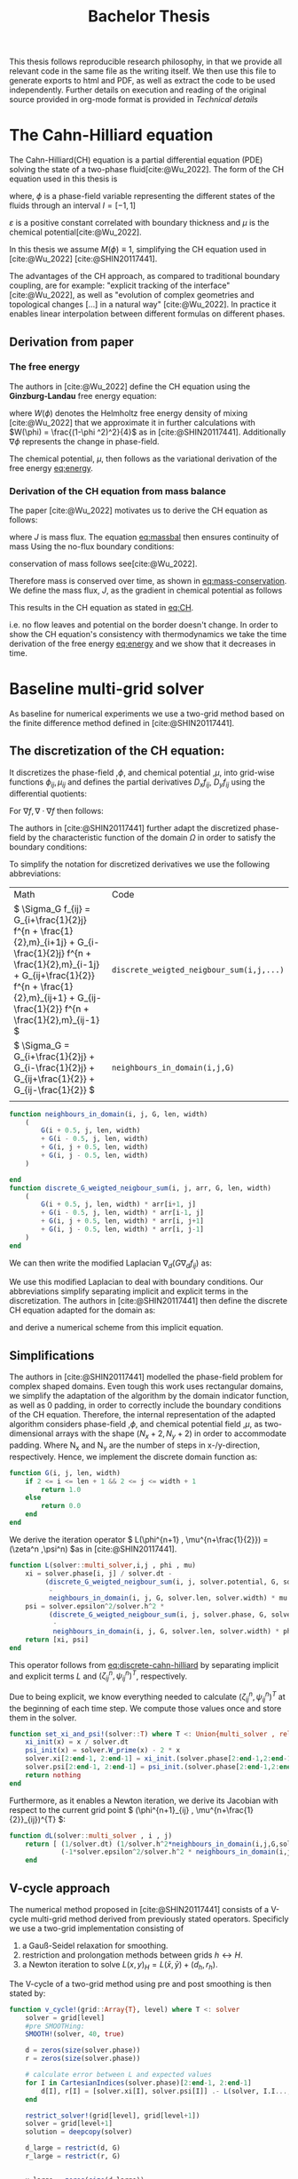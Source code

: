 #+title: Bachelor Thesis
#+BIBLIOGRAPHY: ~/org/resources/bibliography/refs.bib
#+property: header-args:julia :noweb no-export
#+options:  toc:1
 #+HTML_HEAD: <link rel="stylesheet" type="text/css" href="https://gongzhitaao.org/orgcss/org.css"/>
#+PROPERTY: header-args:julia :output-dir images
#+PROPERTY: header-args:julia-vterm :output-dir images :exports results
 This thesis follows reproducible research philosophy, in that we provide all relevant code in the same file as the writing itself. We then use this file to generate exports to html and PDF, as well as extract the code to be used independently. Further details on execution and reading of the original source provided in org-mode format is provided in [[Technical details]]
* The Cahn-Hilliard equation
The Cahn-Hilliard(CH) equation is a partial differential equation (PDE) solving the state of a two-phase fluid[cite:@Wu_2022]. The form of the CH equation used in this thesis is
#+name: eq:CH
\begin{equation}
\begin{aligned}
\partial_{t}\phi(x,t) &=  \nabla \cdot(M(\phi)\nabla\mu) \\
\mu &= - \varepsilon^2 \Delta\phi  + W'(\phi)
\end{aligned}
\end{equation}
where, \( \phi\) is a phase-field variable representing the different states of the fluids through an interval \(I=[-1,1] \)
\begin{align*}
\phi &=
\begin{cases}
1 &\,, \phi = \text{phase 1} \\
-1 &\,, \phi =\text{ phase 2}
\end{cases}
\end{align*}

 \(\varepsilon\) is a positive constant correlated with boundary thickness and \(\mu\) is the chemical potential[cite:@Wu_2022].

 In this thesis we assume \(M(\phi) \equiv 1 \), simplifying the CH equation used in [cite:@Wu_2022] [cite:@SHIN20117441].

The advantages of the CH approach, as compared to traditional boundary coupling, are for example: "explicit tracking of the interface" [cite:@Wu_2022], as well as "evolution of complex geometries and topological changes [...] in a natural way" [cite:@Wu_2022].
In practice it enables linear interpolation between different formulas on different phases.
** Derivation from paper
*** The free energy
The authors in [cite:@Wu_2022] define the CH equation using the *Ginzburg-Landau* free energy equation:
#+name: eq:energy
\begin{align*}
E^{\text{bulk}} = \int_{\Omega} \frac{\varepsilon^2}{2} |\nabla \phi |^2 + W(\phi) \, dx
\end{align*}
where \(W(\phi) \) denotes the Helmholtz free energy density of mixing [cite:@Wu_2022] that we approximate it in further calculations with \(W(\phi) = \frac{(1-\phi ^2)^2}{4}\) as in [cite:@SHIN20117441]. Additionally \( \nabla\phi \) represents the change in phase-field.

The chemical potential, \( \mu \), then follows as the variational derivation of the free energy [[eq:energy]].
\begin{align*}
 \mu &= \frac{\delta E_{bulk}(\phi)}{\delta \phi} = -\varepsilon^2 \Delta \phi + W'(\phi)
\end{align*}

*** Derivation of the CH equation from mass balance
The paper [cite:@Wu_2022]  motivates us to derive the CH equation as follows:
#+name: eq:massbal
\begin{equation}
    \partial_t \phi + \nabla \cdot J = 0
\end{equation}
where \( J \) is mass flux. The equation [[eq:massbal]] then ensures continuity of mass
Using the no-flux boundary conditions:
\begin{align}
J \cdot n &= 0 & \partial\Omega &\times (0,T)\\
\partial_n\phi &= 0 & \partial\Omega &\times (0,T)
\end{align}
conservation of mass follows see[cite:@Wu_2022].
#+name: eq:mass-conservation
\begin{equation}
\begin{aligned}
\frac{d}{dt}\int_{\Omega}\phi&=\int_{\Omega}\frac{\partial \phi}{\partial t} dV \\
&= - \int_{\Omega} \nabla \cdot J \ dV\\
&=  \int_{\partial\Omega}  J \cdot n  \ dA \\
&= 0
\end{aligned}
\end{equation}
Therefore mass is conserved over time, as shown in [[eq:mass-conservation]].
We define the mass flux, \( J \), as the gradient in chemical potential as follows
\begin{align}
J &= - \nabla \mu
\end{align}
This results in the CH equation as stated in [[eq:CH]].
#+name: eq:boundary-conditions
\begin{equation}
\begin{aligned}
 - \nabla \mu &= 0 \\
\partial_n \phi &= 0
\end{aligned}
\end{equation}
i.e. no flow leaves and potential on the border doesn't change.
In order to show the CH equation's consistency with thermodynamics we take the time derivation of the free energy [[eq:energy]] and we show that it decreases in time.
\begin{align*}
\frac{d}{dt}E^{bulk}(\phi(t)) &= \int_{\Omega} ( \varepsilon^2 \nabla \phi \cdot \nabla \partial_t \phi + W'(\phi) \partial_t \phi) \ d x \\
&=\int_{\Omega} (\varepsilon^2\nabla\phi + W'(\phi))\partial_t\phi \ dx\\
&=\int_{\Omega} \mu \partial_t \phi \ dx\\
&= \int_{\Omega} \mu \cdot \Delta\mu \ dx \\
&= -\int_{\Omega} \nabla\mu \cdot \nabla\mu \ dx + \int_{\partial\Omega} \mu \nabla\phi_t \cdot n \ dS \\
&\stackrel{\partial_n\phi = 0}{=} - \int_{ \Omega } |\nabla \mu|^2 \ d x, & \forall t \in [0,T)
\end{align*}
* Baseline multi-grid solver
As baseline for numerical experiments we use a two-grid method based on the finite difference method defined in [cite:@SHIN20117441].
** The discretization of the CH equation:
It discretizes the phase-field ,\( \phi \), and chemical potential ,\( \mu \), into grid-wise functions \(\phi_{ij}, \mu_{ij} \) and defines the partial derivatives \( D_xf_{ij}, \ D_yf_{ij} \) using the differential quotients:
\begin{align}
D_xf_{i+\frac{1}{2} j} &= \frac{f_{i+1j} - f_{ij}}{h} & D_yf_{ij+\frac{1}{2}} &= \frac{f_{ij+1} - f_{ij}}{h}
\end{align}
For \( \nabla f, \nabla \cdot \nabla f \) then follows:
#+name: eq:discretization
\begin{align*}
\nabla_d f_{ij} &= (D_x f_{i+1j} , \ D_y f_{ij+1}) \\
 \Delta_d f_{ij} &= \frac{D_x f_{i+\frac{1}{2}j} -  D_x f_{i-\frac{1}{2}j} + D_y f_{ij+\frac{1}{2}} - D_y f_{ij-\frac{1}{2}}}{h} = \nabla_d \cdot  \nabla_d f_{ij}
\end{align*}
The authors in [cite:@SHIN20117441] further adapt the discretized phase-field by the characteristic function of the domain \( \Omega\) in order to satisfy the boundary conditions:
\begin{align*}
G(x,y) &=
\begin{cases}
1, & (x,y) \in  \Omega \\
0, & (x,y) \not\in  \Omega
\end{cases}
\end{align*}
To simplify the notation for discretized derivatives we use the following abbreviations:


| Math                                                                                                                                                                                                                         | Code                                   |
| \(  \Sigma_G f_{ij} = G_{i+\frac{1}{2}j} f^{n + \frac{1}{2},m}_{i+1j} +  G_{i-\frac{1}{2}j} f^{n + \frac{1}{2},m}_{i-1j} + G_{ij+\frac{1}{2}}  f^{n + \frac{1}{2},m}_{ij+1} + G_{ij-\frac{1}{2}} f^{n + \frac{1}{2},m}_{ij-1}  \) | ~discrete_weigted_neigbour_sum(i,j,...)~ |
| \(  \Sigma_G = G_{i+\frac{1}{2}j} + G_{i-\frac{1}{2}j} + G_{ij+\frac{1}{2}} + G_{ij-\frac{1}{2}}  \)                                                                                                                              | ~neighbours_in_domain(i,j,G)~            |
|                                                                                                                                                                                                                              |                                        |
#+begin_src julia :tangle src/utils.jl :eval never
function neighbours_in_domain(i, j, G, len, width)
    (
        G(i + 0.5, j, len, width)
        + G(i - 0.5, j, len, width)
        + G(i, j + 0.5, len, width)
        + G(i, j - 0.5, len, width)
    )

end
function discrete_G_weigted_neigbour_sum(i, j, arr, G, len, width)
    (
        G(i + 0.5, j, len, width) * arr[i+1, j]
        + G(i - 0.5, j, len, width) * arr[i-1, j]
        + G(i, j + 0.5, len, width) * arr[i, j+1]
        + G(i, j - 0.5, len, width) * arr[i, j-1]
    )
end
#+end_src

We can then write the modified Laplacian \( \nabla_d (G \nabla_df_{ij}) \) as:
\begin{align*}
\nabla_{d} \cdot(G \nabla_df_{ij}) &= \frac{\Sigma_Gf_{ij} - \Sigma_G\cdot f_{ij}}{h^2}
\end{align*}
We use this modified Laplacian to deal with boundary conditions. Our abbreviations simplify separating implicit and explicit terms in the discretization.
The authors in [cite:@SHIN20117441] then define the discrete CH equation adapted for the domain as:
#+name: eq:discrete-cahn-hilliard
\begin{equation}
\begin{aligned}
\frac{\phi_{ij}^{n+1} - \phi_{ij}^n}{\Delta t}  &=  \nabla _d \cdot (G_{ij} \nabla_d \mu_{ij}^{n+\frac{1}{2}} )  \\
 \mu_{ij}^{n+\frac{1}{2}} &= 2\phi_{ij}^{n+1} - \varepsilon^2  \nabla_d \cdot  (G_{ij} \nabla _d \phi_{ij}^{n+1} ) + W'(\phi_{ij}^n) - 2\phi _{ij}^n
\end{aligned}
\end{equation}
and derive a numerical scheme from this implicit equation.
** Simplifications
The authors in [cite:@SHIN20117441] modelled the phase-field problem for complex shaped domains. Even tough this work uses rectangular domains, we simplify the adaptation of the algorithm by the domain indicator function, as well as 0 padding, in order to correctly include the boundary conditions of the CH equation.
Therefore, the internal representation of the adapted algorithm considers phase-field ,\( \phi \), and chemical potential field ,\( \mu \),  as two-dimensional arrays with the shape \( (N_x + 2 , N_y + 2) \) in order to accommodate padding. Where N_x and N_y are the number of steps in x-/y-direction, respectively.
Hence, we implement the discrete domain function as:
\begin{align*}
G_{ij} &=
\begin{cases}
1, & (i,j) \in  [2,N_x+1] \times  [2,N_y+1] \\
0, & \text{else}
\end{cases}
\end{align*}
#+begin_src julia :tangle src/utils.jl :eval never :exports none
"""
Boundry indicator function

Returns
---------------
1 if index i,j is in bounds(without padding) and 0 else
"""
#+end_src
#+begin_src julia :tangle src/utils.jl :eval never
function G(i, j, len, width)
    if 2 <= i <= len + 1 && 2 <= j <= width + 1
        return 1.0
    else
        return 0.0
    end
end
#+end_src

We derive the iteration operator \( L(\phi^{n+1} , \mu^{n+\frac{1}{2}}) = (\zeta^n ,\psi^n) \)as in [cite:@SHIN20117441].
\begin{align*}
L
\begin{pmatrix}
\phi^{n+1}_{ij} \\
\mu^{n+\frac{1}{2}}_{ij}
\end{pmatrix}
&=
\begin{pmatrix}
\frac{\phi^{n+1}_{ij}}{\Delta t} - \nabla _d \cdot  ( G_{ij} \nabla _d \mu^{n+\frac{1}{2}}_{ij} ) \\
\varepsilon^2 \nabla _d \cdot  (G \nabla_d \phi_{ij}^{n+1}) - 2\phi_{ij}^{n+1} + \mu_{ij}^{n+\frac{1}{2}}
\end{pmatrix}
\end{align*}
#+begin_src julia :tangle src/multisolver.jl :eval never
function L(solver::multi_solver,i,j , phi , mu)
    xi = solver.phase[i, j] / solver.dt -
         (discrete_G_weigted_neigbour_sum(i, j, solver.potential, G, solver.len, solver.width)
          -
          neighbours_in_domain(i, j, G, solver.len, solver.width) * mu )/solver.h^2
    psi = solver.epsilon^2/solver.h^2 *
          (discrete_G_weigted_neigbour_sum(i, j, solver.phase, G, solver.len, solver.width)
           -
           neighbours_in_domain(i, j, G, solver.len, solver.width) * phi) - 2 * phi + mu
    return [xi, psi]
end
#+end_src
This operator follows from [[eq:discrete-cahn-hilliard]] by separating implicit and explicit terms \( L \) and   \( (\zeta^n_{ij} , \psi^n_{ij})^T \), respectively.
\begin{align*}
\begin{pmatrix}
\zeta^n
 \\
\psi^n
\end{pmatrix}
&=
\begin{pmatrix}
\frac{\phi_{ij}^{n}}{\Delta t}\\
W'(\phi_{ij}^n) - 2\phi_{ij}^n
\end{pmatrix}
\end{align*}
Due to being explicit, we know everything needed to calculate \( (\zeta^n_{ij} , \psi^n_{ij})^T \) at the beginning of each time step. We compute those values  once and store them in the solver.
#+begin_src julia :tangle src/utils.jl :eval never
function set_xi_and_psi!(solver::T) where T <: Union{multi_solver , relaxed_multi_solver}
    xi_init(x) = x / solver.dt
    psi_init(x) = solver.W_prime(x) - 2 * x
    solver.xi[2:end-1, 2:end-1] = xi_init.(solver.phase[2:end-1,2:end-1])
    solver.psi[2:end-1, 2:end-1] = psi_init.(solver.phase[2:end-1,2:end-1])
    return nothing
end
#+end_src

Furthermore, as it enables a Newton iteration, we derive its Jacobian with respect to the current grid point \( (\phi^{n+1}_{ij} , \mu^{n+\frac{1}{2}}_{ij})^{T} \):

\begin{align*}
DL\begin{pmatrix}
\phi \\
\mu
\end{pmatrix} &= \begin{pmatrix}
\frac{1}{\Delta t} & \frac{1}{h^2}\Sigma_{G}  \\
-\frac{\varepsilon^2}{h^2}\Sigma_{G} - 2 & 1
\end{pmatrix}
\end{align*}
#+begin_src julia :tangle src/multisolver.jl :eval never
function dL(solver::multi_solver , i , j)
    return [ (1/solver.dt) (1/solver.h^2*neighbours_in_domain(i,j,G,solver.len , solver.width));
             (-1*solver.epsilon^2/solver.h^2 * neighbours_in_domain(i,j,G,solver.len , solver.width) - 2) 1]
    end
#+end_src
** V-cycle approach
The numerical method proposed in [cite:@SHIN20117441] consists of a V-cycle multi-grid method derived from previously stated operators. Specificly we use a two-grid implementation consisting of
1. a Gauß-Seidel relaxation for smoothing.
2. restriction and prolongation methods between grids \(  h \leftrightarrow H  \).
3. a Newton iteration to solve \( L(x,y)_H = L(\bar{x} , \bar{y}) + (d_h , r_h) \).

The V-cycle of a two-grid method using pre and post smoothing is then stated by:
#+begin_src julia :tangle src/multisolver.jl :eval never
function v_cycle!(grid::Array{T}, level) where T <: solver
    solver = grid[level]
    #pre SMOOTHing:
    SMOOTH!(solver, 40, true)

    d = zeros(size(solver.phase))
    r = zeros(size(solver.phase))

    # calculate error between L and expected values
    for I in CartesianIndices(solver.phase)[2:end-1, 2:end-1]
        d[I], r[I] = [solver.xi[I], solver.psi[I]] .- L(solver, I.I..., solver.phase[I], solver.potential[I])
    end

    restrict_solver!(grid[level], grid[level+1])
    solver = grid[level+1]
    solution = deepcopy(solver)

    d_large = restrict(d, G)
    r_large = restrict(r, G)


    u_large = zeros(size(d_large))
    v_large = zeros(size(d_large))

    #Newton Iteration for solving smallgrid
    for i = 1:300
        for I in CartesianIndices(solver.phase)[2:end-1, 2:end-1]

            diffrence = L(solution, I.I..., solution.phase[I], solution.potential[I]) .- [d_large[I], r_large[I]] .- L(solver, I.I..., solver.phase[I], solver.potential[I])
            #diffrence = collect(L(solution, I.I...)) .- collect(L(solver, I.I...))
            #diffrence = [d_large[I] , r_large[I]]

            local ret = dL(solution, I.I...) \ diffrence

            u_large[I] = ret[1]
            v_large[I] = ret[2]
        end
        solution.phase .-= u_large
        solution.potential .-= v_large
    end
    u_large = solver.phase .- solution.phase
    v_large = solver.potential .- solution.potential

    solver = grid[level]

    solver.phase .+= prolong(u_large , G)
    solver.potential .+= prolong(v_large, G)
    SMOOTH!(solver, 80, true)
end
#+end_src
So let's take a closer look at the internals, namely the phase field after pre-SMOOTHing \( \bar{\phi} \), the phase residuals of \( \left[ L(\bar{\phi_{ij}}, \bar{\mu_{ij}}) - (\zeta_{ij} , \psi_{ij}) \right]_{ij \in \Omega} \) and the result of the Newton iteration on coarsest level.
#+begin_src julia-vterm :results file graphics  :file v_cycle.svg :noweb no-export :async t :exports results :output-dir images  :tangle src/plot.jl :session jl
<<setup-grid>>

p0 = heatmap(testgrd[1].phase, title="Initial State");
solver = testgrd[1]
set_xi_and_psi!(solver)
SMOOTH!(solver, 400, true);
p1 = heatmap(solver.phase, title="After Pre Smoothing");


d = zeros(size(solver.phase))
r = zeros(size(solver.phase))

for I in CartesianIndices(solver.phase)[2:end-1, 2:end-1]
    d[I], r[I] = [solver.xi[I], solver.psi[I]] .- L(solver, I.I..., solver.phase[I] , solver.potential[I])
end

p2 = heatmap(d, title="Phase Residuals");
level = 1

restrict_solver!(testgrd[level], testgrd[level+1])
solver =testgrd[level+1]
solution = deepcopy(solver)



d_large = restrict(d, G)
r_large = restrict(r, G)

println(" d $(norm(d_large))")
println(" r $(norm(r_large))")

u_large = zeros(size(d_large))
v_large = zeros(size(d_large))



for i = 1:300
    for I in CartesianIndices(solver.phase)[2:end-1, 2:end-1]


        diffrence = L(solution, I.I..., solution.phase[I], solution.potential[I]) .- [d_large[I], r_large[I]] .- L(solver, I.I... , solver.phase[I] , solver.potential[I])
        #diffrence = collect(L(solution, I.I...)) .- collect(L(solver, I.I...))
        #diffrence = [d_large[I] , r_large[I]]

        local ret = dL(solution , I.I...) \ diffrence
        #if I == CartesianIndex(2,2)  println("Diffrence: $(diffrence) , Ret: $(ret)") end

        u_large[I] = ret[1]
        v_large[I] = ret[2]
    end
    solution.phase .-= u_large
    solution.potential .-= v_large
end


p3 = heatmap(u_large, title=@sprintf "Change: %.1e" norm(u_large))
p = plot(p0, p1, p2,p3, layout=(2, 2));
savefig(p, "images/v_cycle.svg")
#+end_src

#+RESULTS:
[[file:images/v_cycle.svg]]

After a few iterations, V-cycle exhibits the following behavior:

#+begin_src julia-vterm :results file graphics  :file iteration.gif :noweb no-export :async t :exports both :output-dir images  :tangle src/plot.jl :session jl :eval never-export
<<setup-grid>>
set_xi_and_psi!(solver)

pbar = ProgressBar(total = 1000)

anim = @animate for i in 1:100
    for j in 1:10
        v_cycle!(testgrd, 1)
        update(pbar)
        end
    set_xi_and_psi!(testgrd[1])
    heatmap(testgrd[1].phase , clim =(-1,1) , framestyle=:none )
end
gif(anim , "images/iteration.gif" , fps = 10)
#+end_src

#+RESULTS:
[[file:images/iteration.gif]]

** SMOOTH operator
The authors [cite:@SHIN20117441]derived Gauss-Seidel Smoothing from:
\begin{align*}
L
\begin{pmatrix}
\phi^{n+1}_{ij} \\
\mu^{n+\frac{1}{2}}_{ij}
\end{pmatrix}
&=
\begin{pmatrix}
\zeta^n_{ij} \\
\psi^n_{ij}
\end{pmatrix}
\end{align*}
solved for \( \phi , \mu \).
 SMOOTH consists of point-wise Gauß-Seidel relaxation, by solving /L/ for \( \overline{\phi} ,\overline{\mu} \) with the initial guess for \( \zeta^n , \psi^n \).
\begin{align}
SMOOTH( \phi^{n+1,m}_{ij}, \mu^{n + \frac{1}{2},m}_{ji}, L_h , \zeta^n , \psi^n )
\end{align}
and we implement it as
#+name:SMOOTH
#+begin_src julia :tangle src/multisolver.jl :eval never
function SMOOTH!(
    solver::T,
    iterations,
    adaptive
) where T <: Union{multi_solver, adapted_multi_solver , gradient_boundary_solver}
    for k = 1:iterations
        old_phase = copy(solver.phase)
        for I in CartesianIndices(solver.phase)[2:end-1, 2:end-1]
            i, j = I.I
            bordernumber = neighbours_in_domain(i, j, G, solver.len, solver.width)

            coefmatrix = dL(solver, i,j )

            b =
                [
                    (
                        solver.xi[i, j]
                        +
                        discrete_G_weigted_neigbour_sum(
                            i, j, solver.potential, G, solver.len, solver.width
                        )
                        /
                        solver.h^2
                    ),
                    (
                        solver.psi[i, j]
                        -
                        (solver.epsilon^2 / solver.h^2)
                        ,*
                        discrete_G_weigted_neigbour_sum(
                            i, j, solver.phase, G, solver.len, solver.width
                        )
                    )
                ]

            res = coefmatrix \ b
            solver.phase[i, j] = res[1]
            solver.potential[i, j] = res[2]

        end

        #if adaptive && LinearAlgebra.norm(old_phase - solver.phase) < 1e-8
        #    #println("SMOOTH terminated at $(k) succesfully")
        #    break
        #end
    end
end
#+end_src

#+begin_src julia :results file graphics  :file smooth.svg :noweb no-export :async t :exports results :output-dir images :session jl
<<setup-grid>>
set_xi_and_psi!(test_solver)
SMOOTH!(solver, 2, true);
p = heatmap(test_solver.phase, aspect_ratio=:equal ,xlim=(2 , solver.len));
savefig(p,"images/smooth.svg")
#+end_src

#+RESULTS:
[[file:images/smooth.svg]]

** Test data:
For testing and later training we use a multitude of different phase-fields, notably an assortment of randomly placed circles, squares, and arbitrary generated values.

#+name:inputs
| Size | blobs | blobsize | norm |
|------+-------+----------+------|
|   64 |    10 |       10 |    2 |
|   64 |    10 |       10 |  100 |
|  512 |    20 |       50 |    2 |

#+name: testdata
#+begin_src julia :eval never :tangle src/utils.jl
using Random
function testdata(gridsize , blobs , radius ,norm;rng=MersenneTwister(42))
rngpoints = rand(rng,1:gridsize, 2, blobs)
M = zeros(gridsize,gridsize) .- 1
for p in axes(rngpoints , 2)
    point = rngpoints[:, p]
    for I in CartesianIndices(M)
        if (LinearAlgebra.norm(point .- I.I  , norm) < radius)
            M[I] = 1
        end
    end
end
M
end
#+end_src

#+name: fig:testinput
#+begin_src julia-vterm :results file graphics  :file testdata.svg :noweb no-export    :exports results
using Plots
using LaTeXStrings
using LinearAlgebra
<<testdata>>
p0 = heatmap(testdata(512, 20 , 50, 2));
p1 = heatmap(testdata(512 , 20 , 50 ,Inf));
p2 = heatmap(testdata(64 , 10 , 10,2));
p3 = heatmap(testdata(64 , 10 , 10 ,Inf));
p = plot(p0,p1,p2,p3, aspectratio=:auto, layout=(2,2));
savefig(p,"testdata.svg")
#+end_src

#+caption: Examples of different phase-fields used as the initial condition in this work.
#+RESULTS: fig:testinput
[[file:testdata.svg]]
** explicit alternative

\begin{equation}
\begin{aligned}
\frac{\phi_{ij}^{n+1} - \phi_{ij}^n}{\Delta t}  &=  \nabla _d \cdot (G_{ij} \nabla_d \mu_{ij}^{n+\frac{1}{2}} )  \\
 \mu_{ij}^{n+\frac{1}{2}} &= 2\phi_{ij}^{n+1} - \varepsilon^2  \nabla_d \cdot  (G_{ij} \nabla _d \phi_{ij}^{n} ) + W'(\phi_{ij}^n) - 2\phi _{ij}^n
\end{aligned}
\end{equation}
* Numerical evaluation
The analytical CH equation conserves mass [[eq:massbal]] and the free energy ,\( E_{bulk} \), [[eq:energy]]  decreases in time, i.e. consistence with the second law of thermodynamics. Therefore, we use discrete variants of those concepts as necessary conditions for a "good" solution. Furthermore, since \( E_{bulk} \) is closely correlated with chemical potential, \( \mu \), we evaluate this difference as quality of convergence.
** Tests
#+begin_src julia-vterm :results output :cache :noweb no-export :session jl
using JLD2
using DataFrames
using Random
<<init>>
<<setup-diverse-testgrids>>
function iter(g::Vector{T} , n) where T<: solver
    out = []
    for j in 1:64
    set_xi_and_psi!(g[1])
    for i = 1:64
        v_cycle!(g, 1)
    end
    push!(out, (solver=deepcopy(g[1]), iteration=j , experiment=n))
    end
    return out
end


tasks = []
for i in eachindex(tests)
    t = Threads.@spawn iter(tests[i], i)
    push!(tasks , (iteration = 1 , task = t))
    end
result = DataFrame()
for task in tasks
    append!(result , fetch(task.task) )
    end
jldsave("experiments/iteration.jld2"; result)
#+end_src

#+RESULTS:

# TODO Plot
#+begin_src julia-vterm :results graphics file :file behaviour.gif :chache :session jl :noweb no-export :output-dir images :exports both
<<setup-grid>>
original_grid = testgrd
n = 100
pbar = ProgressBar(total = 10 * n)
energy = zeros(0)
massbalance = zeros(0)

anim = @animate for i in 1:100
    set_xi_and_psi!(original_grid[1])
    for j in 1:10
        v_cycle!(original_grid, 1)
        update(pbar)
        end
    push!(energy , bulk_energy(testgrd[1]))
    push!(massbalance , sum(testgrd[1].phase))

    p0 = heatmap(original_grid[1].phase , clim =(-1,1) , framestyle=:none , legend=true, lims=(1,size(testgrd[1].phase)[1]), aspect_ratio=:equal, title  = "phasefield" )
    p1 = heatmap(original_grid[1].potential , framestyle=:none , legend=true, lims=(1,size(testgrd[1].phase)[1]), aspect_ratio=:equal, title  = "potential" )
    p2 = plot(1:i , energy, xlim=(1,n),  title = "Bulk energy")
    plot(p0,p1)
    p3 = plot(1:i , massbalance .-massbalance[1] , xlim=(1,n),  title = "Mass change")
    plot(p0,p1,p2,p3)
end
gif(anim , "images/behaviour.gif" , fps = 10)
#+end_src

#+RESULTS:
[[file:images/behaviour.gif]]

** Energy evaluations
As discrete energy measure we use:
\begin{align*}
E^{\text{bulk}} &= \sum_{i,j \in \Omega} \frac{\varepsilon^2}{2} |G\nabla \phi_{ij} |^2 + W\left(\phi_{ij}\right) \, dx \\
&= \sum_{i,j \in \Omega} \frac{\varepsilon^2}{2} G_{i+\frac{1}{2}j}(D_x\phi_{i+\frac{1}{2}j}) ^2 + G_{ij+\frac{1}{2}}(D_y\phi_{ij+\frac{1}{2}})^2  + W\left(\phi_{ij}\right) \, dx \\
\end{align*}
#+begin_src julia :tangle src/utils.jl :eval never
function bulk_energy(solver::T) where T <: Union{multi_solver , relaxed_multi_solver}
    energy = 0
    dx = CartesianIndex(1,0)
    dy = CartesianIndex(0,1)
    W(x) = 1/4 * (1-x^2)^2
    for I in CartesianIndices(solver.phase)[2:end-1,2:end-1]
        i,j = I.I
        energy += solver.epsilon^2 / 2 * G(i+ 0.5,j ,solver.len, solver.width) * (solver.phase[I+dx] - solver.phase[I])^2 + G(i,j+0.5,solver.len ,solver.width) * (solver.phase[I+dy] - solver.phase[I])^2 + W(solver.phase[I])
        end
   return energy
end
#+end_src


#+begin_src julia-vterm :results file graphics :file energy_balance.svg :output-dir images :noweb no-export
<<setup-grid>>
n = 100
m = 100
pbar = ProgressBar(total = m * n)
energy = zeros(0)
for t=1:n
     set_xi_and_psi!(testgrd[1])
     for v=1:m
         v_cycle!(testgrd, 1)
         update(pbar)
     end
         push!(energy , bulk_energy(testgrd[1]))
end

p = plot(1:n, energy)
savefig(p , "images/energy_balance.svg")
#+end_src

#+RESULTS:
[[file:images/energy_balance.svg]]

** Mass balance
Instead of a physical mass we use the average of \(\phi\) over the domain \(\Omega\) written as:
\begin{equation}
\begin{aligned}
\frac{1}{|\Omega|}\int_{\Omega}\phi \ dx
\end{aligned}
\end{equation}
We calculate this balance as:
\begin{align*}
b &= \frac{\sum_{i,j \in \Omega} \phi_{ij}}{|\{(i,j) \in \Omega\}|}
\end{align*}
such that \( b = 1 \) means there is only phase 1, \( \phi \equiv 1 \), and \( b = -1 \) means there is only phase 2, \( \phi \equiv -1 \).
#+begin_src julia :tangle src/utils.jl
function massbal(arr)
    num_cells= *((size(arr).-2)...)
    return sum(arr[2:end-1, 2:end-1])/num_cells
    end
#+end_src
** rate of convergence
*** convergence of a sub iteration v-cycle
in order to evaluate convergence we observe the change in phase
\begin{equation}
\| \phi^n - \phi^{n+1,m} \|_{Fr}
\end{equation}
where \( \|\cdot\|_{Fr} \) represents a Frobenious norm over the tensors representing \( \phi.^n,\phi^{n+1,m} \).
In addition we track the change of bulk energy
\begin{equation}
\frac{d}{dt} E^{bulk} = - \int_{\Omega} |\nabla\mu|^2 \ dx
\end{equation}.
discetized as follows:
\begin{equation}
\Delta E^{bulk} = - \sum_{ij \in \Omega} |\nabla_d\mu|^2
\end{equation}.

#+begin_src julia :tangle src/utils.jl
function bulk_energy_potential(solver::T) where T <: solver
    energy = 0
    dx = CartesianIndex(1,0)
    dy = CartesianIndex(0,1)
    W(x) = 1/4 * (1-x^2)^2
    for I in CartesianIndices(solver.phase)[2:end-1,2:end-1]
        i,j = I.I
        energy +=  G(i+ 0.5,j ,solver.len, solver.width) * (solver.potential[I+dx] - solver.potential[I])^2 + G(i,j+0.5,solver.len ,solver.width) * (solver.potential[I+dy] - solver.potential[I])^2
        end
   return energy
end
#+end_src


#+begin_src julia-vterm :results graphics file :file convergence.svg :output-dir images :noweb yes
using DataFrames
using JLD2
<<init>>

incirc(M) = filter(x -> norm(x.I .- (size(M, 1) / 2, size(M, 2) / 2)) < min(size(M)...) / 3, CartesianIndices(M))
insquare(M) = filter(x -> norm(x.I .- (size(M, 1) / 2, size(M, 2) / 2), Inf) < min(size(M)...) / 4, CartesianIndices(M))
side(M) = filter(x -> x.I[2] < size(M, 2) ÷ 2, CartesianIndices(M))
halfcirc(M) = filter(x -> norm(x.I .- (1, size(M, 2) / 2), 2) < min(size(M)...) / 3, CartesianIndices(M))

function get_special_input(fn, size)
    M = fill(-1, size , size )
    M[fn(M)] .= 1
    return M
end

t1= [testdata(32, 32 ÷ 4, 32 /4 , j) for j in [1,2, Inf]]
t2 = [get_special_input(fn,32) for  fn in [halfcirc , incirc, side , insquare]]
tests = [t1 ; t2]
tests = [testgrid(multi_solver, M , 2) for M in tests]


function iter(g::Vector{T} , n) where T<: solver
    out = []
    for j in 1:n
    set_xi_and_psi!(g[1])
    for i = 1:64
        v_cycle!(g, 1)
        push!(out, (cycle=deepcopy(g[1]), iteration=j , subiteration=i))
    end
    end
    return out
end


tasks = []
for i in eachindex(tests)
    t = Threads.@spawn iter(tests[i] , 64)
    push!(tasks , (iteration = 1 , task = t))
    end
result = DataFrame()
for task in tasks
    append!(result , fetch(task.task) )
    end
jldsave("experiments/subiteration.jld2"; result)
#+end_src

#+RESULTS:
[[file:images/convergence.svg]]

#+begin_src julia
using LaTeXStrings
<<setup-grid>>
original_grid = testgrd
n = 100
m = 8
i_0 = 1
pbar = ProgressBar(total =n * m)
energy = zeros(0)
energy_pot = zeros(0)
change = zeros(0)

p0,p1,p2= [plot() for i=1:3]

for t = 1:m
set_xi_and_psi!(original_grid[1])
energy = zeros(0)
energy_pot = zeros(0)
change = zeros(0)
for j in 1:n
    update(pbar)
    old_solver = deepcopy(original_grid[1])
    v_cycle!(original_grid, 1)
    push!(energy , bulk_energy(original_grid[1]))
    push!(change , norm(original_grid[1].phase - old_solver.phase))
    push!(energy_pot , bulk_energy_potential(original_grid[1]))
    end

if t < 2
continue
end

#+end_src
#+begin_src julia-vterm
plot!(p0, i_0:n ,energy[i_0:end],  title = L"$ E^{bulk}(\phi)$ " , yaxis=:log , label=L"t=%$t")
plot!(p1, i_0:n, energy_pot[i_0:end], title = L" $ \Delta E^{bulk}(\mu)$" , yaxis=:log,label=L"t=%$t" )
plot!(p2, i_0:n, change[i_0:end],  title = L"$\| \phi^{n+1,m-1} - \phi^{n+1,m}  \|$", yaxis=:log,label=L"t=%$t")
end
p3  = heatmap(original_grid[1].phase , clim =(-1,1) , framestyle=:none )
p = plot(p0,p1,p2, p3)
savefig(p , "images/convergence.svg")

#+end_src
*** convergence unter refinment in time
we test the bahaviour unter refinement in time by succesivly subdeviding the original time interval \( [0,T] \) in finer parts
#+begin_src julia-vterm :results output :noweb yes :exports none
using DataFrames
using JLD2
<<init>>
<<setup-diverse-testgrids>>

function iter(g::Vector{T} , n) where T<: solver
    out = []
    set_xi_and_psi!(g[1])
    for i = 1:128
        v_cycle!(g, 1)
    end
    push!(out, (phase=copy(g[1].phase), iteration=n))
    return out
end


tasks = []
for i in eachindex(tests)
    t = Threads.@spawn iter(tests[i], i)
    push!(tasks , (iteration = 1 , task = t))
    end
result = DataFrame()
for task in tasks
    append!(result , fetch(task.task) )
    end
jldsave("experiments/time_refinement.jld2"; result)
#+end_src

#+RESULTS:
:

#+name: fig:stability-in-time
#+begin_src julia-vterm :results file graphics :file time-stability.svg :output-dir images :noweb no-export :session jl
<<init>>
using DataFrames
using JLD2
using LaTeXStrings
df = jldopen("experiments/time_refinement.jld2")["result"]
change = [norm(df[!, "phase"][i] .- df[! , "phase"][i-1]) for i=2:size(df , 1)]
p = plot(change , ylabel = "difference" , xlabel = "number of timesteps" , label=L"\Delta \phi")
savefig(p , "images/time-stability.svg")
#+end_src

#+Caption: behavior of the baseline solver while solving the time interval \( T = \left[ 0 , 10^{-2} \right] \) with increasing number of timesteps
#+RESULTS: fig:stability-in-time
[[file:images/time-stability.svg]]

*** convergence under refinement in space
we test convergence in space by succesivly subdividing our grid into finer meshes
#+begin_src julia-vterm :results output :noweb yes :session jl
using DataFrames
using JLD2
<<init>>

M = testdata(2^10 , 2^5 , 2^7 , 2 )
grids = testgrid(multi_solver  , M , 7)
# inits
for i=2:size(grids,1)
    restrict_solver!(grids[i-1] , grids[i])
end
tests = [[grids[i-1] , grids[i]] for i=2:size(grids,1)]


function iter(g::Vector{T} , n) where T<: solver
    out = []
    for j in 1:n
    set_xi_and_psi!(g[1])
    for i = 1:64
        v_cycle!(g, 1)
    end
    push!(out, (phase=copy(g[1].phase), iteration=j))
    end
    return out
end


tasks = []
for i in eachindex(tests)
    t = Threads.@spawn iter(tests[i], 16)
    push!(tasks , (iteration = 1 , task = t))
    end
result = DataFrame()
for task in tasks
    append!(result , fetch(task.task) )
    end
jldsave("experiments/space_refinement.jld2"; result)
#+end_src

#+RESULTS:

* Relaxed problem
In effort to decrease the order of complexity, from fourth order derivative to second order, we propose an elliptical relaxation approach, where the relaxation variable \( c \) is the solution of the following elliptical PDE:
#+name: eq:elliptical-equation
\begin{align*}
- \Delta c^\alpha  + \alpha c^a &= \alpha \phi ^\alpha,
\end{align*}
where \( \alpha \) is a relaxation parameter. We expect to approach the original solution of the CH equation [[eq:CH]] as  \( \alpha \to \infty \).
This results in the following relaxation for the classical CH equation [[eq:CH]]:
#+name: eq:relaxed-cahn-hilliard
\begin{equation}
\begin{aligned}
\partial_t \phi^\alpha  &= \Delta \mu \\
\mu &= \varepsilon ^2 \alpha(c^\alpha - \phi^\alpha) + W'(\phi)
\end{aligned}
\end{equation}
It requires solving the elliptical PDE each time-step to calculate \(c\).
#+begin_remark
We obtain a simpler approach in the numerical solver, with the drawback of having more variables. However those are independent.
#+end_remark
As ansatz for the numerical solver we propose:
#+name: eq:discrete-relaxed-cahn-hilliard
\begin{equation}
\begin{aligned}
\frac{\phi_{ij}^{n+1,\alpha} - \phi_{ij}^{n,\alpha}}{\Delta t}  &=  \nabla _d \cdot (G_{ij} \nabla_d \mu_{ij}^{n+\frac{1}{2},\alpha} )  \\
 \mu_{ij}^{n+\frac{1}{2},\alpha} &= 2\phi_{ij}^{n+1,\alpha} - \varepsilon^2 a(c_{ij}^{n+1,\alpha} - \phi_{ij}^{n+1,\alpha})  + W'(\phi_{ij}^{n,\alpha}) - 2\phi _{ij}^{n,\alpha}
\end{aligned}
\end{equation}
This approach is inspired by [[eq:discrete-cahn-hilliard]] adapted to the relaxed CH equation [[eq:discrete-relaxed-cahn-hilliard]].
We then adapt the multi-grid solver proposed in [[Baseline multi-grid solver]] to the relaxed problem by replacing the differential operators by their discrete counterparts as defined in [[eq:discretization]],
and expand them .
** Elliptical PDE:
In order to solve the relaxed CH equation we solve the following PDE in each  time step:
\begin{align*}
- \nabla \cdot  (G \nabla c^\alpha) + \alpha c^\alpha  = \alpha \phi ^\alpha
\end{align*}

Similarly to the first solver we solve this PDE  with a finite difference scheme using the same discretization as before.
*** Discretization
The discretization of the PDE expands the differential operators in the same way and proposes an equivalent scheme for solving the elliptical equation [[eq:elliptical-equation]].
\begin{align*}
- \nabla_d \cdot  (G_{ij} \nabla_d c_{ij}^\alpha) + \alpha  c_{ij}^\alpha &= \alpha \phi_{ij}^\alpha
\end{align*}
\( \implies \)
\begin{align*}
- (\frac{1}{h}(G_{i+\frac{1}{2}j} \nabla c^\alpha_{i+\frac{1}{2}j} + G_{ij+\frac{1}{2}} \nabla c^\alpha_{ij+\frac{1}{2}}) &  \\
- (G_{i-\frac{1}{2}j} \nabla c^\alpha_{i-\frac{1}{2}j} + G_{ij-\frac{1}{2}} \nabla c^\alpha_{ij-\frac{1}{2}})) + \alpha  c_{ij}^\alpha   &= \alpha  \phi_{ij}^\alpha
\end{align*}
\( \implies \)
\begin{align*}
- \frac{1}{h^2} ( G_{i+\frac{1}{2}j}(c_{i+1j}^\alpha - c_{ij}^\alpha) & \\
+G_{ij+\frac{1}{2}}(c_{ij+1}^\alpha - c_{ij}^\alpha) & \\
+G_{i-\frac{1}{2}j}(c_{i-1j}^\alpha - c_{ij}^\alpha)& \\
+G_{ij-\frac{1}{2}}(c_{ij-1}^\alpha - c_{ij}^\alpha)) + \alpha  c_{ij}^\alpha &=\alpha  \phi_{ij}^\alpha
\end{align*}


As before we abbreviate \(  \Sigma_G c^\alpha_{ij} = G_{i+\frac{1}{2}j} c^\alpha_{i+1j} +  G_{i-\frac{1}{2}j} c^\alpha_{i-1j} + G_{ij+\frac{1}{2}}  c^\alpha_{ij+1} + G_{ij-\frac{1}{2}} c^\alpha_{ij-1}  \) and \(  \Sigma_G = G_{i+\frac{1}{2}j} + G_{i-\frac{1}{2}j} + G_{ij+\frac{1}{2}} + G_{ij-\frac{1}{2}}  \). Then the discrete elliptical PDE can be stated as:
#+name: eq:discrete_elyps
\begin{align}
-\frac{ \Sigma_G c^\alpha_{ij}}{h^2} + \frac{\Sigma_G}{h^2} c^\alpha_{ij} + \alpha c^\alpha_{ij} &= \alpha\phi^\alpha_{ij}
\end{align}
**** Proposal2  solver
solving [[eq:discrete_elyps]] for \(c_{ij}^\alpha \) then results in.
\begin{align*}
\left( \frac{\Sigma_{G}}{h^2} + \alpha \right)c_{ij}^{\alpha} = \alpha\phi^{\alpha}_{ij} + \frac{\Sigma_G c_{ij}^{\alpha}}{h^2}
\end{align*}
and can be translated to code as follows
#+begin_src julia :eval never :tangle src/elypssolver.jl :exports none
using ProgressBars

"""
    elyps_solver(c,
    phase,
    len,
        width,
    alpha,
    h,
    n
)

TBW
"""
#+end_src
#+name: elyps_solver
#+begin_src julia :eval never :tangle src/elypssolver.jl
function elyps_solver!(solver::T, n) where T  <: Union{relaxed_multi_solver , adapted_relaxed_multi_solver}
    for k in 1:n
        for i = 2:(solver.len+1)
            for j = 2:(solver.width+1)
                bordernumber = neighbours_in_domain(i, j,G, solver.len, solver.width)
                solver.c[i, j] =
                    (
                        solver.alpha * solver.phase[i, j] +
                        discrete_G_weigted_neigbour_sum(i, j, solver.c, G, solver.len, solver.width) / solver.h^2
                    ) / (bordernumber / solver.h^2 + solver.alpha)

            end
        end
    end
end
#+end_src
** Relaxed PDE as operator L
We reformulate the discretization [[eq:discrete-relaxed-cahn-hilliard]] in terms of the relaxed operator \(L\) as follows:
\begin{align*}
L
\begin{pmatrix}
\phi ^{n+1,\alpha} \\
\mu^{n+\frac{1}{2},\alpha}
\end{pmatrix}
&=
\begin{pmatrix}
\frac{\phi^{n+1,m,\alpha}_{ij}}{\Delta t} - \nabla _d \cdot (G_{ji} \nabla _d \mu^{n + \frac{1}{2},m,\alpha}_{ji}) \\
\varepsilon ^2 \alpha (c^\alpha - \phi^{n+1,m,\alpha}_{ij}) - 2\phi ^{n+1,m,\alpha}_{ij} -\mu^{n + \frac{1}{2},m,\alpha}_{ji}
\end{pmatrix}
\end{align*}

#+begin_src julia :tangle src/multi_relaxed.jl :eval never
function L(solver::relaxed_multi_solver,i,j , phi , mu)
    xi = solver.phase[i, j] / solver.dt -
         (discrete_G_weigted_neigbour_sum(i, j, solver.potential, G, solver.len, solver.width)
          -
          neighbours_in_domain(i, j, G, solver.len, solver.width) * mu )/solver.h^2
    psi = solver.epsilon^2 * solver.alpha*(solver.c[i,j] - phi) - 2 * solver.phase[i,j] - solver.potential[i,j]
    return [xi, psi]
end
#+end_src
and its Jacobian:
\begin{align*}
DL\begin{pmatrix}
\phi \\
\mu
\end{pmatrix} &= \begin{pmatrix}
\frac{1}{\Delta t} & \frac{1}{h^2}\Sigma_{G}  \\
- \varepsilon^2 \alpha  - 2 & 1
\end{pmatrix}
\end{align*}
#+begin_src julia :tangle src/multi_relaxed.jl :eval never
function dL(solver::relaxed_multi_solver , i , j)
    return [ (1/solver.dt) (1/solver.h^2*neighbours_in_domain(i,j,G,solver.len , solver.width));
             (-1*solver.epsilon^2 * solver.alpha  - 2) 1]
    end
#+end_src

** SMOOTH operator
Correspondingly the SMOOTH operation expands to:
\begin{align*}
SMOOTH( \phi^{n+1,m,\alpha}_{ij}, \mu^{n + \frac{1}{2},m,\alpha}_{ji}, L_h , \zeta^{n,\alpha} , \psi^{n,\alpha} )
\end{align*}

#+name: eq:discrete-relaxed-smooth
\begin{equation}
\begin{aligned}
  -\frac{\Sigma_G}{h^2}\overline{\mu^{n + \frac{1}{2},m,\alpha}_{ji}} &= \frac{\phi ^{n+1,m,\alpha}_{ij}}{\Delta t} - \zeta^{n,\alpha}_{ij} - \frac{\Sigma_G\mu_{ij}}{h^2} \\
 \varepsilon ^2 \alpha \overline{\phi ^{n+1,m,\alpha}_{ij}} + 2 \phi ^{n+1,m,\alpha}_{ij} &= \varepsilon ^2 \alpha c^{n,\alpha}_{ij}  -\overline{\mu^{n + \frac{1}{2},m,\alpha}_{ji}}  - \psi_{ij}^{n,\alpha}
\end{aligned}
\end{equation}
We then solve directly for the smoothed variables, \( \overline{\mu_{ij}^{n+1,m,\alpha}} \) and \( \overline{\phi_{ij}^{n+1,m,\alpha}} \). This was not done in the original paper [cite:@SHIN20117441] because the required system of linear equations in the paper [cite:@SHIN20117441]  was solved numerically. We simplify the relaxed system in one-dimension, and solve explicitly:
\begin{align*}
\varepsilon^2 \alpha(\phi^\alpha) + 2\phi^\alpha &= \varepsilon^2 \alpha c^\alpha - \frac{h^2}{\Sigma_G} (\frac{\phi^\alpha}{\Delta t} - \zeta^n_{ij} - \frac{1}{h^2} \Sigma_G \mu_{ij}) - \psi_{ij}
\end{align*}
\( \implies \)
\begin{align*}
\varepsilon^2\alpha (\phi^\alpha) + 2\phi^\alpha + \frac{h^2}{\Sigma_G}\frac{\phi^\alpha}{\Delta t} &= \varepsilon^2 \alpha c^\alpha - \frac{h^2}{\Sigma_G} (- \zeta^n_{ij} - \frac{1}{h^2} \Sigma_G \mu_{ij}) - \psi_{ij}
\end{align*}
\( \implies \)
\begin{align*}
(\varepsilon^2 \alpha + 2 + \frac{h^2}{\Sigma_G \Delta t}) \phi^\alpha &= \varepsilon^2 \alpha c^\alpha - \frac{h^2}{\Sigma_G}(- \zeta^n_{ij} - \frac{\Sigma_G \mu_{ij}}{h^2} ) -\psi_{ij}
\end{align*}
\( \implies \)
\begin{align*}
 \phi^\alpha &= \left(\varepsilon^2 \alpha c^\alpha - \frac{h^2}{\Sigma_G}(- \zeta^n_{ij} - \frac{\Sigma_G \mu_{ij}}{h^2} ) -\psi_{ij}\right)\left(\varepsilon^2 \alpha + 2 + \frac{h^2}{\Sigma_G \Delta t}\right)^{-1}
\end{align*}
#+name: SMOOTH_relaxed
#+begin_src julia :eval never :tangle src/multi_relaxed.jl :file f.jl
function SMOOTH!(
    solver::T,
    iterations,
    adaptive
) where T <: Union{relaxed_multi_solver , adapted_relaxed_multi_solver}
    for k = 1:iterations
        old_phase = copy(solver.phase)
        for I in CartesianIndices(solver.phase)[2:end-1, 2:end-1]
            i, j = I.I
            bordernumber = neighbours_in_domain(i, j, G, solver.len, solver.width)


            solver.phase[I] = (solver.epsilon^2 * solver.alpha * solver.c[I] - solver.h^2 / bordernumber * ( -solver.xi[I]  - discrete_G_weigted_neigbour_sum(i,j,solver.potential , G , solver.len , solver.width) / solver.h^2 ) - solver.psi[I]) / (solver.epsilon^2 * solver.alpha  + 2 + solver.h^2 / (bordernumber*solver.dt))

            #since the solver still needs the potetential we calculate it as well
            solver.potential[I] = (solver.phase[I]/solver.dt - solver.xi[I] - discrete_G_weigted_neigbour_sum(i,j, solver.potential , G , solver.len , solver.width)/solver.h^2) * (-solver.h^2/bordernumber)
        end

        if adaptive && LinearAlgebra.norm(old_phase - solver.phase) < 1e-10
            #println("SMOOTH terminated at $(k) succesfully")
            break
        end
    end
end
#+end_src

#+begin_src julia-vterm :file smooth_relaxed.svg :output-dir images :results file graphics :noweb no-export :session
<<init>>
plots = []
for alpha in [1e3 , 1e4 , 1e5 , 1e6]
local testgrd = testgrid(relaxed_multi_solver,M, 2 ; alpha=alpha)
set_xi_and_psi!(testgrd[1])
elyps_solver!(testgrd[1] , 2000)
SMOOTH!(testgrd[1], 1000, false);
push!(plots , heatmap(testgrd[1].phase, aspect_ratio=:equal, title=L"$\alpha = %$alpha$" , xlim=(2,testgrd[1].len) , ylim=(2,testgrd[1].width)));
    end
p = plot(plots...)
savefig(p,"images/smooth_relaxed.svg")
#+end_src

#+RESULTS:
[[file:images/smooth_relaxed.svg]]

#TODO plot for different alpha
** The relaxed V-cycle approach
As the difference between both methods is abstracted away in the operators, the relaxed V-cycle is identical to the original counterpart. Therefore we reuse the original V-cycle in the [[V-cycle approach]]. The only additional step is solving the elliptical equation as following:
#+begin_src julia-vterm :results file graphics  :file iteration_relaxed2.gif :noweb no-export  :exports both :output-dir images :session jl :eval never-export
<<setup-relaxed-grid>>

pbar = ProgressBar(total = 1000)

anim = @animate for t in 1:100
    set_xi_and_psi!(testgrd[1])
    elyps_solver!(solver , 1000)
    for j in 1:10
        v_cycle!(testgrd, 1)
        update(pbar)
        end
    heatmap(testgrd[1].phase , clim =(-1,1) , framestyle=:none )
end
gif(anim , "images/iteration_relaxed2.gif" , fps = 10)
#+end_src

** Test
#+begin_src julia-vterm :results output :cache :noweb no-export :session jl
using JLD2
using DataFrames
using Random
<<init>>

incirc(M) = filter(x -> norm(x.I .- (size(M, 1) / 2, size(M, 2) / 2)) < min(size(M)...) / 3, CartesianIndices(M))
insquare(M) = filter(x -> norm(x.I .- (size(M, 1) / 2, size(M, 2) / 2), Inf) < min(size(M)...) / 4, CartesianIndices(M))
side(M) = filter(x -> x.I[2] < size(M, 2) ÷ 2, CartesianIndices(M))
halfcirc(M) = filter(x -> norm(x.I .- (1, size(M, 2) / 2), 2) < min(size(M)...) / 3, CartesianIndices(M))

function get_special_input(fn, size)
    M = fill(-1, size , size )
    M[fn(M)] .= 1
    return M
end

t1= [testdata(32, 32 ÷ 4, 32 /4 , j) for j in [1,2, Inf]]
t2 = [get_special_input(fn,32) for  fn in [halfcirc , incirc, side , insquare]]
tests = [t1 ; t2]
tests = [testgrid(relaxed_multi_solver, M , 2) for M in tests]
function iter(g::Vector{T} , n) where T<: solver
    out = []
    for j in 1:64
    set_xi_and_psi!(g[1])
    for i = 1:64
        v_cycle!(g, 1)
    end
    push!(out, (solver=deepcopy(g[1]), iteration=j , experiment=n))
    end
    return out
end


tasks = []
for i in eachindex(tests)
    t = Threads.@spawn iter(tests[i], i)
    push!(tasks , (iteration = 1 , task = t))
    end
result = DataFrame()
for task in tasks
    append!(result , fetch(task.task) )
    end
jldsave("experiments/relaxed_iteration.jld2"; result)
#+end_src

#+RESULTS:

** rate of convergence
*** convergence of a sub iteration v-cycle


*** convergence unter refinment in time
we test the bahaviour unter refinement in time by succesivly subdeviding the original time interval \( [0,T] \) in finer parts
#+begin_src julia-vterm :results output :noweb yes :exports none
using DataFrames
using JLD2
<<init>>
tests = [testgrid(relaxed_multi_solver , M , 2 , dt = t ) for t in 1e-2./(1:128)]

function iter(g::Vector{T} , n) where T<: solver
    out = []
    for j in 1:n
    set_xi_and_psi!(g[1])
    for i = 1:64
        v_cycle!(g, 1)
    end
    end
    push!(out, (phase=copy(g[1].phase), iteration=n))
    return out
end


tasks = []
for i in eachindex(tests)
    t = Threads.@spawn iter(tests[i], i)
    push!(tasks , (iteration = 1 , task = t))
    end
result = DataFrame()
for task in tasks
    append!(result , fetch(task.task) )
    end
jldsave("experiments/relaxed_time_refinement.jld2"; result)
#+end_src

#+RESULTS:

#+name: fig:stability-in-time
#+begin_src julia-vterm :results file graphics :file time-stability.svg :output-dir images :noweb no-export :session jl
<<init>>
using DataFrames
using JLD2
using LaTeXStrings
df = jldopen("experiments/time_refinement.jld2")["result"]
change = [norm(df[!, "phase"][i] .- df[! , "phase"][i-1]) for i=2:size(df , 1)]
p = plot(change , ylabel = "difference" , xlabel = "number of timesteps" , label=L"\Delta \phi")
savefig(p , "images/time-stability.svg")
#+end_src

#+Caption: behavior of the baseline solver while solving the time interval \( T = \left[ 0 , 10^{-2} \right] \) with increasing number of timesteps
#+RESULTS: fig:stability-in-time


*** convergence under refinement in space
we test convergence in space by succesivly subdividing our grid into finer meshes
#+begin_src julia-vterm :results output :noweb yes
using DataFrames
using JLD2
<<init>>
M = testdata(2^10 , 2^5 , 2^7 , 2 )
grids = testgrid(relaxed_multi_solver  , M , 5)
# inits
for i=2:size(grids,1)
    restrict_solver!(grids[i-1] , grids[i])
end

function iter(g::Vector{T} , n) where T<: solver
    out = []
    for j in 1:n
    set_xi_and_psi!(g[1])
    for i = 1:64
        v_cycle!(g, 1)
    end
    end
    push!(out, (phase=copy(g[1].phase), iteration=n))
    return out
end


tasks = []
for i in eachindex(tests)
    t = Threads.@spawn iter(tests[i], i)
    push!(tasks , (iteration = 1 , task = t))
    end
result = DataFrame()
for task in tasks
    append!(result , fetch(task.task) )
    end
jldsave("experiments/time_refinement.jld2"; result)
#+end_src

** Comparison
#+begin_src julia-vterm :noweb no-export :results graphics file :file comparison.gif :output-dir images :session jl :cache yes :exports both
<<setup-comparison>>
n = 100
m = 100
pbar = ProgressBar(total = n*m)

anim = @animate for i in 1:n
    set_xi_and_psi!(original_grid[1])
    set_xi_and_psi!(relaxed_grid1[1])
    set_xi_and_psi!(relaxed_grid2[1])
    set_xi_and_psi!(relaxed_grid3[1])
    elyps_solver!(relaxed_grid1[1] , 1000)
    elyps_solver!(relaxed_grid2[1] , 1000)
    elyps_solver!(relaxed_grid3[1] , 1000)
    for j in 1:m
        v_cycle!(original_grid, 1)
        v_cycle!(relaxed_grid1, 1)
        v_cycle!(relaxed_grid2, 1)
        v_cycle!(relaxed_grid3, 1)
        update(pbar)
        end
    p0 = heatmap(original_grid[1].phase , clim =(-1,1) , framestyle=:none , title="Original")
    p1 = heatmap(relaxed_grid1[1].phase , clim =(-1,1) , framestyle=:none, title="alpha=1e3" )
    p2 = heatmap(relaxed_grid2[1].phase , clim =(-1,1) , framestyle=:none, title="alpha=1e4" )
    p3 = heatmap(relaxed_grid3[1].phase , clim =(-1,1) , framestyle=:none, title="alpha=1e5" )
    plot(p0,p1,p2,p3)
end
gif(anim , "images/comparison.gif" , fps = 10)
#+end_src

#+RESULTS[ddd9a1e36dc3424c061815f9f7c108ba1d2c1c4d]:
[[file:images/comparison.gif]]
Furthermore we expect the approximation for \( \phi_{ij}^{n+1} \) to converge.
\begin{equation}
||\phi_{ij}^{n+1} - \phi_{ij}^{n+1,\alpha}|| \to 0
\end{equation}
In practice we observe the following behaviour:
#+begin_src julia-vterm :noweb no-export :results graphics file :file alpha-error.svg :output-dir images :session jl :cache yes :exports both :eval never
include(pwd() * "/src/solvers.jl")
include(pwd() * "/src/adapted_solvers.jl")
include(pwd() * "/src/utils.jl")
include(pwd() * "/src/multisolver.jl")
include(pwd() * "/src/multi_relaxed.jl")
include(pwd() * "/src/elypssolver.jl")
include(pwd() * "/src/testgrids.jl")
using Plots
using LinearAlgebra
using ProgressBars
using JLD2
using Distributed
JULIA_NUM_THREADS = 24
M = jldopen("data/test-phasefield.jld2")["M"]

original_grid = testgrid(multi_solver, M, 2)
alphas = 0:1e3:2e5

function alpha_error(α::Number , solution::Array )
    test_solver  = testgrid(relaxed_multi_solver, M, 2, alpha=α)
    set_xi_and_psi!(test_solver[1])
    elyps_solver!(test_solver[1], 1000)
    for j in 1:100
        v_cycle!(test_solver , 1)
    end
return norm(test_solver[1].phase - solution)
end
set_xi_and_psi!(original_grid[1])
for j in 1:100
    v_cycle!(original_grid, 1)
end
print("finished original v_cycle")
tasks = []
for α in alphas
    t = Threads.@spawn alpha_error(α , original_grid[1].phase)
    push!(tasks , (α=α , task = t))
end
results  = @show [(alpha=t.α, error=fetch(t.task)) for t in tasks]
p=plot(results)
savefig(p, "images/alpha-error.svg")
#+end_src

#+RESULTS[0251ebc9f5b173cfb1e04b1d1e765a535ebdaa85]:
[[file:images/alpha-error.svg]]
* AI
We propose a data motivated alternative to the elliptical PDE in the  relaxed CH equation [[eq:discrete-relaxed-cahn-hilliard]]. We propose there to be a better solution then the discrete result of [[eq:elliptical-equation]]. We define "better" as minimizing:
#+name: eq:optimum-function
\begin{equation}
||\phi^{n+1} + \frac{1}{\alpha}\nabla\cdot(G\nabla\phi^{n+1}) - c ||_{Fr}
\end{equation}
in the Frobenious norm \(||\cdot||_{Fr}\) and implement our loss function accordingly
#+begin_src julia
lossfn(y_hat::AbstractArray , y::AbstractArray) = norm(y .- y_hat)^2
#+end_src
We calculate the expected value \( \phi^{n+1} + \frac{1}{\alpha} \nabla \cdot (G\nabla\phi^{n+1}) \) before training and use it as \( \hat{y} \)
#+begin_src julia :tangle src/utils.jl
function ggrad(x::AbstractArray, solver::T) where T <: solver
Indices = CartesianIndices(x)
Ifirst , Ilast = first(Indices) , last(Indices)
padding = oneunit(Ifirst)
res = zeros(size(x))

for I in (Ifirst + padding):(Ilast - padding)
    i,j = I.I
   res[I] = x[i] +  (discrete_G_weigted_neigbour_sum(i,j,x,G,solver.len,solver.width)
             - neighbours_in_domain(i,j,G, solver.len , solver.width) * x[I])/ solver.h^2
    end
return res
end
#+end_src

#+RESULTS:

#+begin_src julia-vterm :noweb yes :session jl
<<setup-grid>>
using JLD2
using DataFrames
df = jldopen("data/trainings_data.jld2")["result"]
df[!,"grad"] = ggrad.(df[!,"expected"] , Ref(test_solver))
#+end_src

#+RESULTS:
: Executing... 64f93dab

** proposal CNN
#+begin_src julia
using Flux

model = Chain(
    ConvTranspose((5,5) , 1=>5; stride=1),
    ConvTranspose((5,5) , 5=>1; stride=1),
)
#+end_src
** training
#+begin_src julia
opt_state = Flux.setup(Adam() , model)
train!(model , train_set , opt_state) do m , x , y
    lossfn(m(x) , y)
    end

#+end_src
* Technical details
We are writing this thesis in org-mode file format.
* Utility functions :noexport:
#+name: imports
#+begin_src julia :session jl :results silent :exports none
using Plots
using LinearAlgebra
#+end_src


#+begin_src julia :tangle src/utils.jl :eval never
###############################################################################
#                  Common Utility Functions For Multi Solvers                 #
###############################################################################
"""
restricts an array on the small grid to an array in the large grid asserts size arr=2^n + 2 and returns ret=2^(n-1) + 2

Returns
---------------------------
large grid array + padding
"""
function restrict(arr, G)
    shape = (size(arr) .- 2) .÷ 2
    ret = zeros(shape .+ 2)
    for I in CartesianIndices(ret)[2:end-1, 2:end-1]
        i, j = I.I
        g = [
            G(2 * i - 1, 2 * j - 1, (size(arr) .- 2)...),
            G(2 * i - 1, 2 * j, (size(arr) .- 2)...),
            G(2 * i, 2 * j - 1, (size(arr) .- 2)...),
            G(2 * i, 2 * j, (size(arr) .- 2)...)
        ]
        if sum(g) == 0
            ret[I] = 0
        else
            ret[I] = (
                1 / sum(g)
                ,*
                dot(g,
                    [
                        arr[2*i-1, 2*j-1],
                        arr[2*i-1, 2*j],
                        arr[2*i, 2*j-1],
                        arr[2*i, 2*j]
                    ]
                )
            )
        end
    end
    return ret
end

"""
    prolong(arr , G)

interpolates int a smaller grid by a factor of 2

"""
function prolong(arr, G)
    inner_shape = (size(arr) .- 2) .* 2
    ret = zeros(inner_shape .+ 2)
    ONE = oneunit(CartesianIndices(arr)[1])
    for I in CartesianIndices(arr)[2:end-1, 2:end-1]
        Ind = 2 * (I - ONE) + ONE
        for J in (Ind-ONE):Ind
            ret[J] = G(J.I..., inner_shape...) * arr[I]
        end
    end
    return ret
end
"""
    restrict!(smallgrid_solver::multi_solver , largegrid_solver::multi_solver)::multi_solver

------------
Requires
----------
smallgrid solver and largegid solvers to be multiple of 2 from each other bar padding eg. (66x66)->(34x34)

------------
Returns
------------
    nothing. mutatest largegid in place to represent the smallgrid

"""
function restrict_solver!(smallgrid_solver::T, largegrid_solver::T) where {T<:solver}
    copy!(largegrid_solver.phase, restrict(smallgrid_solver.phase, G))
    copy!(largegrid_solver.potential, restrict(smallgrid_solver.potential, G))
    return nothing
end
#+end_src
#+begin_src julia :tangle src/solvers.jl :eval never
abstract type solver end
struct multi_solver <: solver
    phase::Matrix{Float64}
    potential::Matrix{Float64}
    xi::Matrix{Float64}
    psi::Matrix{Float64}
    epsilon::Float64
    h::Float64
    dt::Float64
    W_prime::Function
    len::Int
    width::Int

end
struct relaxed_multi_solver <: solver
    phase::Matrix{Float64}
    potential::Matrix{Float64}
    xi::Matrix{Float64}
    psi::Matrix{Float64}
    c::Matrix{Float64}
    epsilon::Float64
    h::Float64
    dt::Float64
    W_prime::Function
    len::Int
    width::Int
    alpha::Float64

end
#+end_src
#+begin_src julia :tangle src/testgrids.jl :eval never
function testgrid(::Type{multi_solver},M, len; dt = 1e-3 , h = 3e-3)
    grid = Array{multi_solver}(undef, len)
    phase = zeros(size(M) .+ 2)
    phase[2:end-1, 2:end-1] = M
    W_prime(x) = -x * (1 - x^2)
    h0 = 3e-3


    for i = 1:len
        dims = size(M) .÷ 2^(i-1) .+ 2
        grid[i] = multi_solver(zeros(dims),
            zeros(dims),
            zeros(dims),
            zeros(dims),
            8e-3, h0 * 2^i, 1e-3,
            W_prime,
            dims...)

    end
    copyto!(grid[1].phase, phase)
    return grid

end

function testgrid(::Type{relaxed_multi_solver},M, len ; alpha=1e6 , dt=1e-3)
    grid = Array{relaxed_multi_solver}(undef, len)
    phase = zeros(size(M) .+ 2)
    phase[2:end-1, 2:end-1] = M
    W_prime(x) = -x * (1 - x^2)
    h0 = 3e-3

    for i = 1:len
        grid[i] = relaxed_multi_solver(zeros(size(M) .÷ i .+ 2),
            zeros(size(M) .÷ i .+ 2),
            zeros(size(M) .÷ i .+ 2),
            zeros(size(M) .÷ i .+ 2),
            zeros(size(M) .÷ i .+ 2),
            8e-3, h0 * 2^i, dt,
            W_prime,
            size(M, 1) ÷ i, size(M, 2) ÷ i,
            alpha)

    end
    copyto!(grid[1].phase, phase)
    return grid
end


#+end_src

#+name: init
#+begin_src julia :eval never
include(pwd() * "/src/solvers.jl")
include(pwd() * "/src/adapted_solvers.jl")
include(pwd() * "/src/utils.jl")
include(pwd() * "/src/multisolver.jl")
include(pwd() * "/src/multi_relaxed.jl")
include(pwd() * "/src/testgrids.jl")
include(pwd() * "/src/elypssolver.jl")
using Plots
using LaTeXStrings
using LinearAlgebra
using Printf
using ProgressBars
M = testdata(32, 4, 8 , 2)
#+end_src
#+name: setup-grid
#+begin_src julia :eval never :noweb yes
<<init>>
testgrd = testgrid(multi_solver,M, 2)
test_solver = testgrd[1]
#+end_src

#+name: setup-relaxed-grid
#+begin_src julia :eval never :noweb yes
<<init>>
testgrd = testgrid(relaxed_multi_solver,M, 2)
println("Hi")
solver = testgrd[1]
#+end_src

#+name: setup-comparison
#+begin_src julia :noweb yes
<<init>>
using Plots
using LinearAlgebra
using ProgressBars
using JLD2
M = jldopen("data/test-phasefield.jld2")["M"]

relaxed_grid1 = testgrid(relaxed_multi_solver, M, 2 ,alpha=1e3)
relaxed_grid2 = testgrid(relaxed_multi_solver, M, 2 , alpha=1e4)
relaxed_grid3 = testgrid(relaxed_multi_solver, M, 2 , alpha=1e5)
original_grid = testgrid(multi_solver, M, 2)

#+end_src

#+name: setup-diverse-testgrids
#+begin_src julia :noweb yes
incirc(M) = filter(x -> norm(x.I .- (size(M, 1) / 2, size(M, 2) / 2)) < min(size(M)...) / 3, CartesianIndices(M))
insquare(M) = filter(x -> norm(x.I .- (size(M, 1) / 2, size(M, 2) / 2), Inf) < min(size(M)...) / 4, CartesianIndices(M))
side(M) = filter(x -> x.I[2] < size(M, 2) ÷ 2, CartesianIndices(M))
halfcirc(M) = filter(x -> norm(x.I .- (1, size(M, 2) / 2), 2) < min(size(M)...) / 3, CartesianIndices(M))

function get_special_input(fn, size)
    M = fill(-1, size , size )
    M[fn(M)] .= 1
    return M
end

t1= [testdata(32, 32 ÷ 4, 32 /4 , j) for j in [1,2, Inf]]
t2 = [get_special_input(fn,32) for  fn in [halfcirc , incirc, side , insquare]]
tests = [t1 ; t2]
tests = [testgrid(multi_solver, M , 2) for M in tests]

#+end_src

* References
#+PRINT_BIBLIOGRAPHY:
#  LocalWords:  Discretization
O
